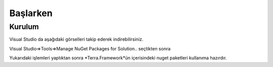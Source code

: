 Başlarken
========

Kurulum
--------

Visual Studio da aşağıdaki görselleri takip ederek indirebilirsiniz.

Visual Studio=>Tools=>Manage NuGet Packages for Solution.. seçtikten sonra

.. image:: srb.PNG

Yukarıdaki işlemleri yaptıktan sonra *Terra.Framework*ün içerisindeki nuget paketleri kullanıma hazırdır.





